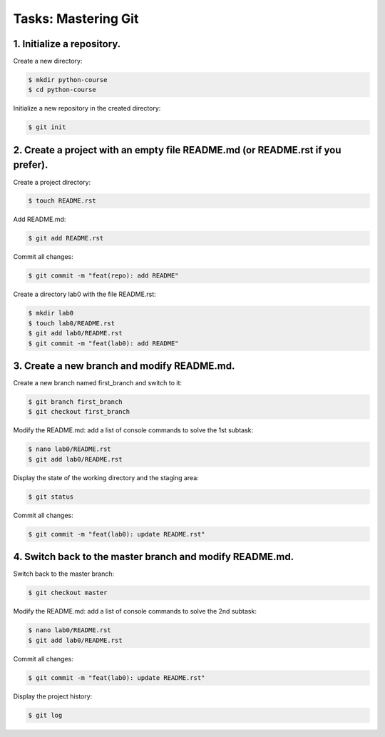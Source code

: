 ========================
**Tasks: Mastering Git**
========================

**1. Initialize a repository.**
~~~~~~~~~~~~~~~~~~~~~~~~~~~~~~~

Create a new directory:

.. code-block:: bash

	$ mkdir python-course
	$ cd python-course
	
Initialize a new repository in the created directory:

.. code-block:: bash

	$ git init

**2. Create a project with an empty file README.md (or README.rst if you prefer).**
~~~~~~~~~~~~~~~~~~~~~~~~~~~~~~~~~~~~~~~~~~~~~~~~~~~~~~~~~~~~~~~~~~~~~~~~~~~~~~~~~~~

Create a project directory:

.. code-block:: bash

	$ touch README.rst
	
Add README.md:

.. code-block:: bash

	$ git add README.rst

Commit all changes:

.. code-block:: bash

	$ git commit -m "feat(repo): add README"

Create a directory lab0 with the file README.rst:

.. code-block:: bash

	$ mkdir lab0
	$ touch lab0/README.rst
	$ git add lab0/README.rst
	$ git commit -m "feat(lab0): add README"

**3. Create a new branch and modify README.md.**
~~~~~~~~~~~~~~~~~~~~~~~~~~~~~~~~~~~~~~~~~~~~~~~~

Create a new branch named first_branch and switch to it:

.. code-block:: bash

	$ git branch first_branch
	$ git checkout first_branch

Modify the README.md: add a list of console commands to solve the 1st subtask:

.. code-block:: bash

	$ nano lab0/README.rst
	$ git add lab0/README.rst

Display the state of the working directory and the staging area:

.. code-block:: bash

	$ git status

Commit all changes:

.. code-block:: bash

	$ git commit -m "feat(lab0): update README.rst"

**4. Switch back to the master branch and modify README.md.**
~~~~~~~~~~~~~~~~~~~~~~~~~~~~~~~~~~~~~~~~~~~~~~~~~~~~~~~~~~~~~

Switch back to the master branch:

.. code-block:: bash

	$ git checkout master

Modify the README.md: add a list of console commands to solve the 2nd subtask:

.. code-block:: bash

	$ nano lab0/README.rst
	$ git add lab0/README.rst

Commit all changes:

.. code-block:: bash

	$ git commit -m "feat(lab0): update README.rst"

Display the project history:

.. code-block:: bash

	$ git log
